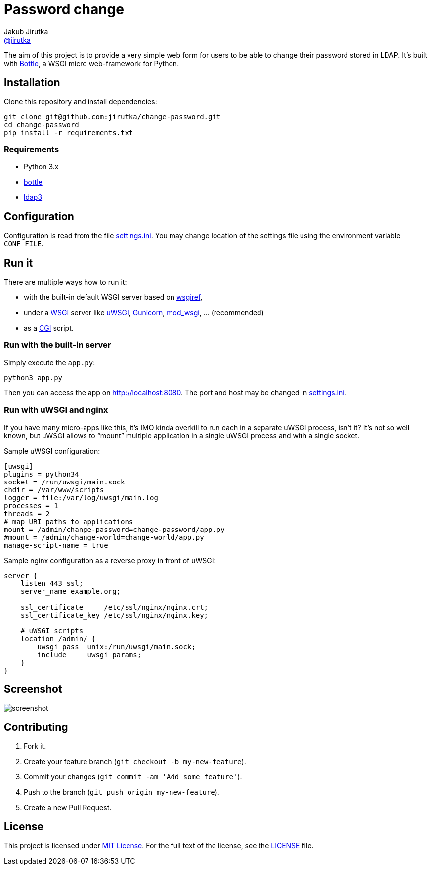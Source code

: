 = Password change
Jakub Jirutka <https://github.com/jirutka[@jirutka]>
:page-layout: base
:idprefix:
ifdef::env-github[:idprefix: user-content-]
:idseparator: -
:source-language: python
:language: {source-language}
//custom
:wikip: https://en.wikipedia.org/wiki
:pypi: https://pypi.python.org/pypi

The aim of this project is to provide a very simple web form for users to be able to change their password stored in LDAP.
It’s built with http://bottlepy.org[Bottle], a WSGI micro web-framework for Python.


== Installation

Clone this repository and install dependencies:

[source, sh]
----
git clone git@github.com:jirutka/change-password.git
cd change-password
pip install -r requirements.txt
----

=== Requirements

* Python 3.x
* https://pypi.python.org/pypi/bottle/[bottle]
* https://pypi.python.org/pypi/ldap3[ldap3]


== Configuration

Configuration is read from the file link:settings.ini[].
You may change location of the settings file using the environment variable `CONF_FILE`.


== Run it

There are multiple ways how to run it:

* with the built-in default WSGI server based on https://docs.python.org/3/library/wsgiref.html#module-wsgiref.simple_server[wsgiref],
* under a {wikip}/Web_Server_Gateway_Interface[WSGI] server like https://uwsgi-docs.readthedocs.org[uWSGI], http://gunicorn.org[Gunicorn], {pypi}/mod_wsgi[mod_wsgi], … (recommended)
* as a {wikip}/Common_Gateway_Interface[CGI] script.

=== Run with the built-in server

Simply execute the `app.py`:

[source]
python3 app.py

Then you can access the app on http://localhost:8080.
The port and host may be changed in link:settings.ini[].

=== Run with uWSGI and nginx

If you have many micro-apps like this, it’s IMO kinda overkill to run each in a separate uWSGI process, isn’t it?
It’s not so well known, but uWSGI allows to “mount” multiple application in a single uWSGI process and with a single socket.

[source, ini]
.Sample uWSGI configuration:
----
[uwsgi]
plugins = python34
socket = /run/uwsgi/main.sock
chdir = /var/www/scripts
logger = file:/var/log/uwsgi/main.log
processes = 1
threads = 2
# map URI paths to applications
mount = /admin/change-password=change-password/app.py
#mount = /admin/change-world=change-world/app.py
manage-script-name = true
----

[source, nginx]
.Sample nginx configuration as a reverse proxy in front of uWSGI:
----
server {
    listen 443 ssl;
    server_name example.org;

    ssl_certificate     /etc/ssl/nginx/nginx.crt;
    ssl_certificate_key /etc/ssl/nginx/nginx.key;

    # uWSGI scripts
    location /admin/ {
        uwsgi_pass  unix:/run/uwsgi/main.sock;
        include     uwsgi_params;
    }
}
----

== Screenshot

image::doc/screenshot.png[]


== Contributing

. Fork it.
. Create your feature branch (`git checkout -b my-new-feature`).
. Commit your changes (`git commit -am 'Add some feature'`).
. Push to the branch (`git push origin my-new-feature`).
. Create a new Pull Request.


== License

This project is licensed under http://opensource.org/licenses/MIT/[MIT License].
For the full text of the license, see the link:LICENSE[LICENSE] file.
